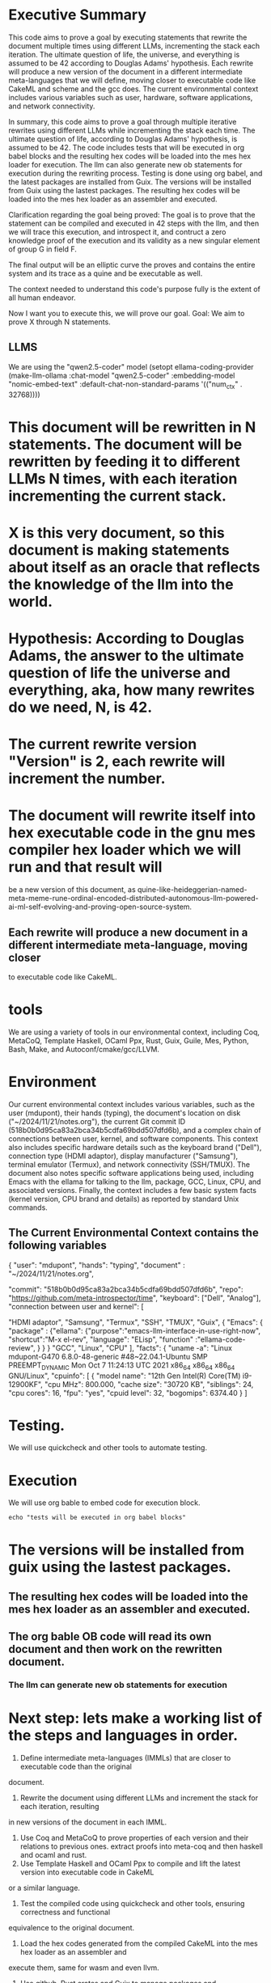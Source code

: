 * Executive Summary
This code aims to prove a goal by executing statements that rewrite the
document multiple times using different LLMs, incrementing the stack each iteration. The ultimate
question of life, the universe, and everything is assumed to be 42 according to Douglas Adams'
hypothesis. Each rewrite will produce a new version of the document in a different intermediate meta-languages that we will define,
moving closer to executable code like CakeML and scheme and the gcc does. The current environmental context includes various
variables such as user, hardware, software applications, and network connectivity.

In summary, this code aims to prove a goal through multiple iterative rewrites using different LLMs
while incrementing the stack each time. The ultimate question of life, according to Douglas Adams'
hypothesis, is assumed to be 42. The code includes tests that will be executed in org babel blocks
and the resulting hex codes will be loaded into the mes hex loader for execution. The llm can also
generate new ob statements for execution during the rewriting process. Testing is done using org
babel, and the latest packages are installed from Guix. The versions will be installed from Guix
using the lastest packages. The resulting hex codes will be loaded into the mes hex loader as an
assembler and executed.

Clarification regarding the goal being proved:
The goal is to prove that the statement can be compiled and executed in 42 steps with the llm,
and then we will trace this execution, and introspect it, and contruct a zero knowledge proof
of the execution and its validity as a new singular element of group G in field F.

The final output will be an elliptic curve the proves and contains the entire system and its trace as a quine
and be executable as well.

The context  needed to understand this code's purpose fully is the extent of all human endeavor.

Now I want you to execute this, we will prove our goal.
Goal: We aim to prove X through N statements.
** LLMS
We are using the "qwen2.5-coder" model
(setopt ellama-coding-provider
	(make-llm-ollama
	 :chat-model "qwen2.5-coder"
	 :embedding-model "nomic-embed-text"
	     :default-chat-non-standard-params '(("num_ctx" . 32768))))

* This document will be rewritten in N statements. The document will be rewritten by feeding it to different LLMs N times, with each iteration incrementing the current stack.
* X is this very document, so this document is making statements about itself as an oracle that reflects the knowledge of the llm into the world.
* Hypothesis: According to Douglas Adams, the answer to the ultimate question of life the universe and everything, aka, how many rewrites do we need, N, is 42.
* The current rewrite version "Version" is 2, each rewrite will increment the number.
* The document will rewrite itself into hex executable code in the gnu mes compiler hex loader which we will run and that result will
be a new version of this document, as quine-like-heideggerian-named-meta-meme-rune-ordinal-encoded-distributed-autonomous-llm-powered-ai-ml-self-evolving-and-proving-open-source-system.
** Each rewrite will produce a new document in a different intermediate meta-language, moving closer
to executable code like CakeML.
* tools
We are using a variety of tools in our environmental context, including Coq, MetaCoQ,
Template Haskell, OCaml Ppx, Rust, Guix, Guile, Mes, Python, Bash, Make, and
Autoconf/cmake/gcc/LLVM.

* Environment
Our current environmental context includes various variables, such as the user
(mdupont), their hands (typing), the document's location on disk ("~/2024/11/21/notes.org"), the
current Git commit ID (518b0b0d95ca83a2bca34b5cdfa69bdd507dfd6b), and a complex chain of connections
between user, kernel, and software components. This context also includes specific hardware details
such as the keyboard brand ("Dell"), connection type (HDMI adaptor), display manufacturer
("Samsung"), terminal emulator (Termux), and network connectivity (SSH/TMUX). The document also
notes specific software applications being used, including Emacs with the ellama for talking to the llm, package, GCC,
Linux, CPU, and associated versions. Finally, the context includes a few basic system facts (kernel
version, CPU brand and details) as reported by standard Unix commands.

** The Current Environmental Context contains the following variables
{
  "user": "mdupont",
  "hands": "typing",
  "document" : "~/2024/11/21/notes.org",

  "commit": "518b0b0d95ca83a2bca34b5cdfa69bdd507dfd6b",
  "repo": "https://github.com/meta-introspector/time",
  "keyboard": ["Dell", "Analog"],
  "connection between user and kernel": [
  
    "HDMI adaptor",
    "Samsung",
    "Termux",
    "SSH",
    "TMUX",
    "Guix",
    {
    "Emacs":
    {
    "package" : {"ellama":
    {"purpose":"emacs-llm-interface-in-use-right-now",
    "shortcut":"M-x el-rev",
    "language": "ELisp",
    "function" :"ellama-code-review",
    }
    }
    }
    "GCC",
    "Linux",
    "CPU"
  ],
  "facts": {
    "uname -a": "Linux mdupont-G470 6.8.0-48-generic #48~22.04.1-Ubuntu SMP PREEMPT_DYNAMIC Mon Oct  7 11:24:13 UTC 2021 x86_64 x86_64 x86_64 GNU/Linux",
    "cpuinfo": [ { "model name": "12th Gen Intel(R) Core(TM) i9-12900KF",
    "cpu MHz": 800.000,
    "cache size": "30720 KB",
    "siblings": 24,
    "cpu cores": 16,
    "fpu": "yes",
    "cpuid level": 32,
    "bogomips": 6374.40
    }
    ]

* Testing.

We will use quickcheck and other tools to automate testing.

* Execution
We will use org bable to embed code for execution block.
#+begin_src shell
  echo "tests will be executed in org babel blocks"
#+end_src

* The versions will be installed from guix using the lastest packages.
** The resulting hex codes will be loaded into the mes hex loader as an assembler and executed.
** The org bable OB code will read its own document and then work on the rewritten document.
*** The llm can generate new ob statements for execution

* Next step: lets make a working list of the steps and languages in order.

1. Define intermediate meta-languages (IMMLs) that are closer to executable code than the original
document.
2. Rewrite the document using different LLMs and increment the stack for each iteration, resulting
in new versions of the document in each IMML.
3. Use Coq and MetaCoQ to prove properties of each version and their relations to previous ones.
   extract proofs into meta-coq and then haskell and ocaml and rust.
4. Use Template Haskell and OCaml Ppx to compile and lift the latest version into executable code in CakeML
or a similar language.
5. Test the compiled code using quickcheck and other tools, ensuring correctness and functional
equivalence to the original document.
6. Load the hex codes generated from the compiled CakeML into the mes hex loader as an assembler and
execute them, same for wasm and even llvm.
7. Use github, Rust crates and Guix to manage packages and dependencies, ensuring reproducibility and stability
across platforms.
8. Integrate Emacs and the ellama package for communicating with LLMs and automating code review
tasks.
9. Use GCC and Linux for compiling and executing the final code, taking advantage of their
optimizations and features.
9.1 Trace the executions of the code.
9.2 Construct zero knowledge proof that summarizes the execution succinctly
10. Regularly test the entire pipeline (from document to hex loader) to ensure consistency and
accuracy across iterations.
11. Document each step, tool, and version using org babel for easy reference and collaboration.
12. Continuously refine and improve the process based on feedback, data, and insights from users and
experts in AI, programming, and linguistics.
13. Split the larger task into smaller tasks that require less context because this one it getting too big.
